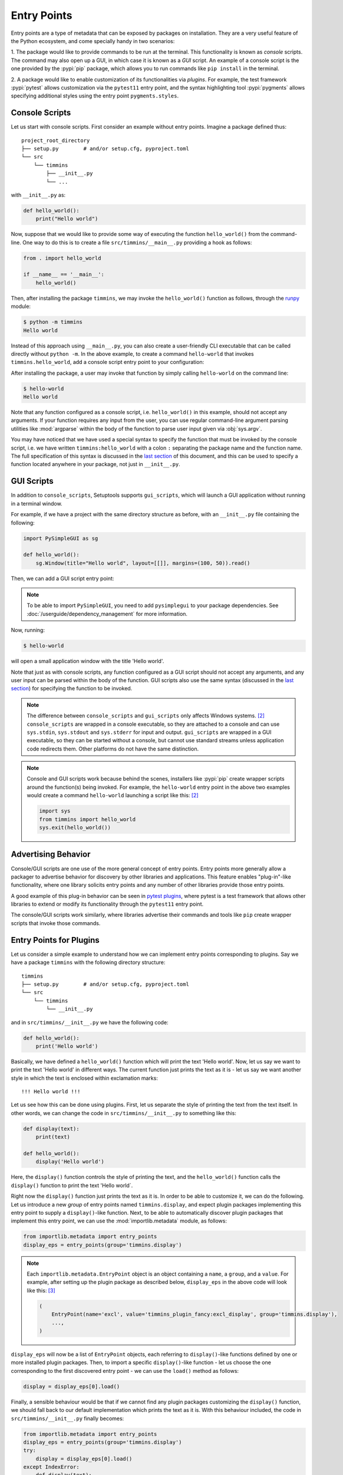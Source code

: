 .. _`entry_points`:

============
Entry Points
============

Entry points are a type of metadata that can be exposed by packages on installation.
They are a very useful feature of the Python ecosystem,
and come specially handy in two scenarios:

1. The package would like to provide commands to be run at the terminal.
This functionality is known as *console* scripts. The command may also
open up a GUI, in which case it is known as a *GUI* script. An example
of a console script is the one provided by the :pypi:`pip` package, which
allows you to run commands like ``pip install`` in the terminal.

2. A package would like to enable customization of its functionalities
via *plugins*. For example, the test framework :pypi:`pytest` allows
customization via the ``pytest11`` entry point, and the syntax
highlighting tool :pypi:`pygments` allows specifying additional styles
using the entry point ``pygments.styles``.


Console Scripts
===============

Let us start with console scripts.
First consider an example without entry points. Imagine a package
defined thus::

    project_root_directory
    ├── setup.py        # and/or setup.cfg, pyproject.toml
    └── src
        └── timmins
            ├── __init__.py
            └── ...

with ``__init__.py`` as:

.. code-block:: python

    def hello_world():
        print("Hello world")

Now, suppose that we would like to provide some way of executing the
function ``hello_world()`` from the command-line. One way to do this
is to create a file ``src/timmins/__main__.py`` providing a hook as
follows:

.. code-block:: python

    from . import hello_world

    if __name__ == '__main__':
        hello_world()

Then, after installing the package ``timmins``, we may invoke the ``hello_world()``
function as follows, through the `runpy <https://docs.python.org/3/library/runpy.html>`_
module:

.. code-block:: bash

    $ python -m timmins
    Hello world

Instead of this approach using ``__main__.py``, you can also create a
user-friendly CLI executable that can be called directly without ``python -m``.
In the above example, to create a command ``hello-world`` that invokes
``timmins.hello_world``, add a console script entry point to your
configuration:

.. tab:: setup.cfg

    .. code-block:: ini

        [options.entry_points]
        console_scripts =
            hello-world = timmins:hello_world

.. tab:: setup.py

    .. code-block:: python
    
        from setuptools import setup

        setup(
            # ...,
            entry_points={
                'console_scripts': [
                    'hello-world = timmins:hello_world',
                ]
            }
        )

.. tab:: pyproject.toml (**EXPERIMENTAL**) [#experimental]_

   .. code-block:: toml

        [project.scripts]
        hello-world = "timmins:hello_world"


After installing the package, a user may invoke that function by simply calling
``hello-world`` on the command line:

.. code-block:: bash

   $ hello-world
   Hello world

Note that any function configured as a console script, i.e. ``hello_world()`` in
this example, should not accept any arguments. If your function requires any input
from the user, you can use regular command-line argument parsing utilities like
:mod:`argparse` within the body of
the function to parse user input given via :obj:`sys.argv`.

You may have noticed that we have used a special syntax to specify the function
that must be invoked by the console script, i.e. we have written ``timmins:hello_world``
with a colon ``:`` separating the package name and the function name. The full
specification of this syntax is discussed in the `last section <#entry-points-syntax>`_
of this document, and this can be used to specify a function located anywhere in
your package, not just in ``__init__.py``.

GUI Scripts
===========

In addition to ``console_scripts``, Setuptools supports ``gui_scripts``, which
will launch a GUI application without running in a terminal window.

For example, if we have a project with the same directory structure as before,
with an ``__init__.py`` file containing the following:

.. code-block:: python

    import PySimpleGUI as sg

    def hello_world():
        sg.Window(title="Hello world", layout=[[]], margins=(100, 50)).read()

Then, we can add a GUI script entry point:

.. tab:: setup.cfg

    .. code-block:: ini

        [options.entry_points]
        gui_scripts =
            hello-world = timmins:hello_world

.. tab:: setup.py

    .. code-block:: python
    
        from setuptools import setup

        setup(
            # ...,
            entry_points={
                'gui_scripts': [
                    'hello-world = timmins:hello_world',
                ]
            }
        )

.. tab:: pyproject.toml (**EXPERIMENTAL**) [#experimental]_

   .. code-block:: toml

        [project.gui-scripts]
        hello-world = "timmins:hello_world"

.. note::
   To be able to import ``PySimpleGUI``, you need to add ``pysimplegui`` to your package dependencies.
   See :doc:`/userguide/dependency_management` for more information.

Now, running:

.. code-block:: bash

   $ hello-world

will open a small application window with the title 'Hello world'.

Note that just as with console scripts, any function configured as a GUI script
should not accept any arguments, and any user input can be parsed within the
body of the function. GUI scripts also use the same syntax (discussed in the
`last section <#entry-points-syntax>`_) for specifying the function to be invoked.

.. note::

    The difference between ``console_scripts`` and ``gui_scripts`` only affects
    Windows systems. [#use_for_scripts]_ ``console_scripts`` are wrapped in a console
    executable, so they are attached to a console and can use ``sys.stdin``,
    ``sys.stdout`` and ``sys.stderr`` for input and output. ``gui_scripts`` are
    wrapped in a GUI executable, so they can be started without a console, but
    cannot use standard streams unless application code redirects them. Other
    platforms do not have the same distinction.

.. note::

    Console and GUI scripts work because behind the scenes, installers like :pypi:`pip`
    create wrapper scripts around the function(s) being invoked. For example,
    the ``hello-world`` entry point in the above two examples would create a
    command ``hello-world`` launching a script like this: [#use_for_scripts]_

    .. code-block:: python

        import sys
        from timmins import hello_world
        sys.exit(hello_world())

.. _dynamic discovery of services and plugins:

Advertising Behavior
====================

Console/GUI scripts are one use of the more general concept of entry points. Entry
points more generally allow a packager to advertise behavior for discovery by
other libraries and applications. This feature enables "plug-in"-like
functionality, where one library solicits entry points and any number of other
libraries provide those entry points.

A good example of this plug-in behavior can be seen in
`pytest plugins <https://docs.pytest.org/en/latest/writing_plugins.html>`_,
where pytest is a test framework that allows other libraries to extend
or modify its functionality through the ``pytest11`` entry point.

The console/GUI scripts work similarly, where libraries advertise their commands
and tools like ``pip`` create wrapper scripts that invoke those commands.

Entry Points for Plugins
========================

Let us consider a simple example to understand how we can implement entry points
corresponding to plugins. Say we have a package ``timmins`` with the following
directory structure::

    timmins
    ├── setup.py        # and/or setup.cfg, pyproject.toml
    └── src
        └── timmins
            └── __init__.py

and in ``src/timmins/__init__.py`` we have the following code:

.. code-block:: python

   def hello_world():
       print('Hello world')

Basically, we have defined a ``hello_world()`` function which will print the text
'Hello world'. Now, let us say we want to print the text 'Hello world' in different
ways. The current function just prints the text as it is - let us say we want another
style in which the text is enclosed within exclamation marks::

    !!! Hello world !!!

Let us see how this can be done using plugins. First, let us separate the style of
printing the text from the text itself. In other words, we can change the code in
``src/timmins/__init__.py`` to something like this:

.. code-block:: python

   def display(text):
       print(text)

   def hello_world():
       display('Hello world')

Here, the ``display()`` function controls the style of printing the text, and the
``hello_world()`` function calls the ``display()`` function to print the text 'Hello
world`.

Right now the ``display()`` function just prints the text as it is. In order to be able
to customize it, we can do the following. Let us introduce a new *group* of entry points
named ``timmins.display``, and expect plugin packages implementing this entry point
to supply a ``display()``-like function. Next, to be able to automatically discover plugin
packages that implement this entry point, we can use the
:mod:`importlib.metadata` module,
as follows:

.. code-block:: python

   from importlib.metadata import entry_points
   display_eps = entry_points(group='timmins.display')

.. note::
   Each ``importlib.metadata.EntryPoint`` object is an object containing a ``name``, a
   ``group``, and a ``value``. For example, after setting up the plugin package as
   described below, ``display_eps`` in the above code will look like this: [#package_metadata]_

   .. code-block:: python

       (
           EntryPoint(name='excl', value='timmins_plugin_fancy:excl_display', group='timmins.display'),
           ...,
       )

``display_eps`` will now be a list of ``EntryPoint`` objects, each referring to ``display()``-like
functions defined by one or more installed plugin packages. Then, to import a specific
``display()``-like function - let us choose the one corresponding to the first discovered
entry point - we can use the ``load()`` method as follows:

.. code-block:: python

   display = display_eps[0].load()

Finally, a sensible behaviour would be that if we cannot find any plugin packages customizing
the ``display()`` function, we should fall back to our default implementation which prints
the text as it is. With this behaviour included, the code in ``src/timmins/__init__.py``
finally becomes:

.. code-block:: python

   from importlib.metadata import entry_points
   display_eps = entry_points(group='timmins.display')
   try:
       display = display_eps[0].load()
   except IndexError:
       def display(text):
           print(text)

   def hello_world():
       display('Hello world')

That finishes the setup on ``timmins``'s side. Next, we need to implement a plugin
which implements the entry point ``timmins.display``. Let us name this plugin
``timmins-plugin-fancy``, and set it up with the following directory structure::

    timmins-plugin-fancy
    ├── setup.py        # and/or setup.cfg, pyproject.toml
    └── src
        └── timmins_plugin_fancy
            └── __init__.py

And then, inside ``src/timmins_plugin_fancy/__init__.py``, we can put a function
named ``excl_display()`` that prints the given text surrounded by exclamation marks:

.. code-block:: python

   def excl_display(text):
       print('!!!', text, '!!!')

This is the ``display()``-like function that we are looking to supply to the
``timmins`` package. We can do that by adding the following in the configuration
of ``timmins-plugin-fancy``:

.. tab:: setup.cfg

   .. code-block:: ini

        [options.entry_points]
        timmins.display =
            excl = timmins_plugin_fancy:excl_display

.. tab:: setup.py

   .. code-block:: python

        from setuptools import setup

        setup(
            # ...,
            entry_points = {
                'timmins.display': [
                    'excl = timmins_plugin_fancy:excl_display'
                ]
            }
        )

.. tab:: pyproject.toml (**EXPERIMENTAL**) [#experimental]_

   .. code-block:: toml

        # Note the quotes around timmins.display in order to escape the dot .
        [project.entry-points."timmins.display"]
        excl = "timmins_plugin_fancy:excl_display"

Basically, this configuration states that we are a supplying an entry point
under the group ``timmins.display``. The entry point is named ``excl`` and it
refers to the function ``excl_display`` defined by the package ``timmins-plugin-fancy``.

Now, if we install both ``timmins`` and ``timmins-plugin-fancy``, we should get
the following:

.. code-block:: pycon

   >>> from timmins import hello_world
   >>> hello_world()
   !!! Hello world !!!

whereas if we only install ``timmins`` and not ``timmins-plugin-fancy``, we should
get the following:

.. code-block:: pycon

   >>> from timmins import hello_world
   >>> hello_world()
   Hello world

Therefore, our plugin works.

Our plugin could have also defined multiple entry points under the group ``timmins.display``.
For example, in ``src/timmins_plugin_fancy/__init__.py`` we could have two ``display()``-like
functions, as follows:

.. code-block:: python

   def excl_display(text):
       print('!!!', text, '!!!')

   def lined_display(text):
       print(''.join(['-' for _ in text]))
       print(text)
       print(''.join(['-' for _ in text]))

The configuration of ``timmins-plugin-fancy`` would then change to:

.. tab:: setup.cfg

   .. code-block:: ini

        [options.entry_points]
        timmins.display =
            excl = timmins_plugin_fancy:excl_display
            lined = timmins_plugin_fancy:lined_display

.. tab:: setup.py

   .. code-block:: python

        from setuptools import setup

        setup(
            # ...,
            entry_points = {
                'timmins.display': [
                    'excl = timmins_plugin_fancy:excl_display',
                    'lined = timmins_plugin_fancy:lined_display',
                ]
            }
        )

.. tab:: pyproject.toml (**EXPERIMENTAL**) [#experimental]_

   .. code-block:: toml

        [project.entry-points."timmins.display"]
        excl = "timmins_plugin_fancy:excl_display"
        lined = "timmins_plugin_fancy:lined_display"

On the ``timmins`` side, we can also use a different strategy of loading entry
points. For example, we can search for a specific display style:

.. code-block:: python

   display_eps = entry_points(group='timmins.display')
   try:
       display = display_eps['lined'].load()
   except KeyError:
       # if the 'lined' display is not available, use something else
       ...

Or we can also load all plugins under the given group. Though this might not
be of much use in our current example, there are several scenarios in which this
is useful:

.. code-block:: python

   display_eps = entry_points(group='timmins.display')
   for ep in display_eps:
       display = ep.load()
       # do something with display
       ...

Another point is that in this particular example, we have used plugins to
customize the behaviour of a function (``display()``). In general, we can use entry
points to enable plugins to not only customize the behaviour of functions, but also
of entire classes and modules. This is unlike the case of console/GUI scripts,
where entry points can only refer to functions. The syntax used for specifying the
entry points remains the same as for console/GUI scripts, and is discussed in the
`last section <#entry-points-syntax>`_.

importlib.metadata
------------------

The recommended approach for loading and importing entry points is the
:mod:`importlib.metadata` module,
which is a part of the standard library since Python 3.8. For older versions of
Python, its backport :pypi:`importlib_metadata` should be used. While using the
backport, the only change that has to be made is to replace ``importlib.metadata``
with ``importlib_metadata``, i.e.

.. code-block:: python

   from importlib_metadata import entry_points
   ...

Summary
-------

In summary, entry points allow a package to open its functionalities for
customization via plugins.
The package soliciting the entry points need not have any dependency
or prior knowledge about the plugins implementing the entry points, and
downstream users are able to compose functionality by pulling together
plugins implementing the entry points.

Entry Points Syntax
===================

The syntax for entry points is specified as follows::

    <name> = <package_or_module>[:<object>[.<attr>[.<nested-attr>]*]]

Here, the square brackets ``[]`` denote optionality and the asterisk ``*``
denotes repetition.
``name`` is the name of the script/entry point you want to create, the left hand
side of ``:`` is the package or module that contains the object you want to invoke
(think about it as something you would write in an import statement), and the right
hand side is the object you want to invoke (e.g. a function).

To make this syntax more clear, consider the following examples:

Package or module
    If you supply::

       <name> = <package_or_module>

    as the entry point, where ``<package_or_module>`` can contain ``.`` in the case
    of sub-modules or sub-packages, then, tools in the Python ecosystem will roughly
    interpret this value as:

    .. code-block:: python

        import <package_or_module>
        parsed_value = <package_or_module>

Module-level object
   If you supply::

        <name> = <package_or_module>:<object>

   where ``<object>`` does not contain any ``.``, this will be roughly interpreted
   as:

   .. code-block:: python

       from <package_or_module> import <object>
       parsed_value = <object>

Nested object
   If you supply::

        <name> = <package_or_module>:<object>.<attr>.<nested_attr>

   this will be roughly interpreted as:

   .. code-block:: python

       from <package_or_module> import <object>
       parsed_value = <object>.<attr>.<nested_attr>

In the case of console/GUI scripts, this syntax can be used to specify a function, while
in the general case of entry points as used for plugins, it can be used to specify a function,
class or module.

----

.. [#experimental]
   Support for specifying package metadata and build configuration options via
   ``pyproject.toml`` is experimental and might change
   in the future. See :doc:`/userguide/pyproject_config`.

.. [#use_for_scripts]
   Reference: https://packaging.python.org/en/latest/specifications/entry-points/#use-for-scripts

.. [#package_metadata]
   Reference: https://packaging.python.org/en/latest/guides/creating-and-discovering-plugins/#using-package-metadata
